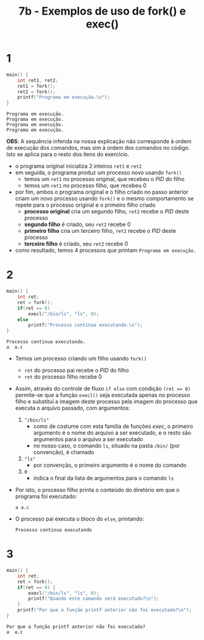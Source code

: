 #+TITLE: 7b - Exemplos de uso de fork() e exec()

* 1
#+begin_src c :exports both
main() {
    int ret1, ret2;
    ret1 = fork();
    ret2 = fork();
    printf("Programa em execução.\n");
}
#+end_src

#+results:
: Programa em execução.
: Programa em execução.
: Programa em execução.
: Programa em execução.

*OBS*: A sequência inferida na nossa explicação não corresponde à ordem de execução dos comandos, mas sim à ordem dos comandos no código. Isto se aplica para o resto dos ítens do exercício.

+ o programa original inicializa 2 inteiros ~ret1~ e ~ret2~
+ em seguida, o programa produz um processo novo usando ~fork()~
  - temos um ~ret1~ no processo original, que recebeu o /PID/ do filho
  - temos um ~ret1~ no processo filho, que recebeu 0
+ por fim, ambos o programa original e o filho criado no passo anterior criam um novo processo usando ~fork()~ e o mesmo comportamento se repete para o processo original e o primeiro filho criado
  - *processo original* cria um segundo filho, ~ret2~ recebe o /PID/ deste processo
  - *segundo filho* é criado, seu ~ret2~ recebe 0
  - *primeiro filho* cria um terceiro filho, ~ret2~ recebe o /PID/ deste processo
  - *terceiro filho* é criado, seu ~ret2~ recebe 0
+ como resultado, temos 4 processos que printam ~Programa em execução.~

* 2
#+begin_src c :exports both
main() {
    int ret;
    ret = fork();
    if(ret == 0)
        execl("/bin/ls", "ls", 0);
    else
        printf("Processo continua executando.\n");
}
#+end_src

#+results:
: Processo continua executando.
: a  a.c

+ Temos um processo criando um filho usando ~fork()~
  - ~ret~ do processo pai recebe o /PID/ do filho
  - ~ret~ do processo filho recebe 0
+ Assim, através do controle de fluxo ~if else~ com condição ~(ret == 0)~ permite-se que a função ~execl()~ seja executada apenas no processo filho e substitui a imagem deste processo pela imagem do processo que executa o arquivo passado, com argumentos:
  1. ~"/bin/ls"~
     + como de costume com esta família de funções /exec/, o primeiro argumento é o nome do arquivo a ser executado, e o resto são argumentos para o arquivo a ser executado
     + no nosso caso, o comando ~ls~, situado na pasta ~/bin/~ (por convenção), é chamado
  2. ~"ls"~
     + por convenção, o primeiro argumento é o nome do comando
  3. ~0~
     + indica o final da lista de argumentos para o comando ~ls~
+ Por isto, o processo filho printa o conteúdo do diretório em que o programa foi executado:
  : a a.c
+ O processo pai executa o bloco do ~else~, printando:
  : Processo continua executando

* 3
#+begin_src c :exports both
main() {
    int ret;
    ret = fork();
    if(ret == 0) {
        execl("/bin/ls", "ls", 0);
        printf("Quando este comando será executado?\n");
    }
    printf("Por que a função printf anterior não foi executada?\n");
}
#+end_src

#+results:
: Por que a função printf anterior não foi executada?
: a  a.c
